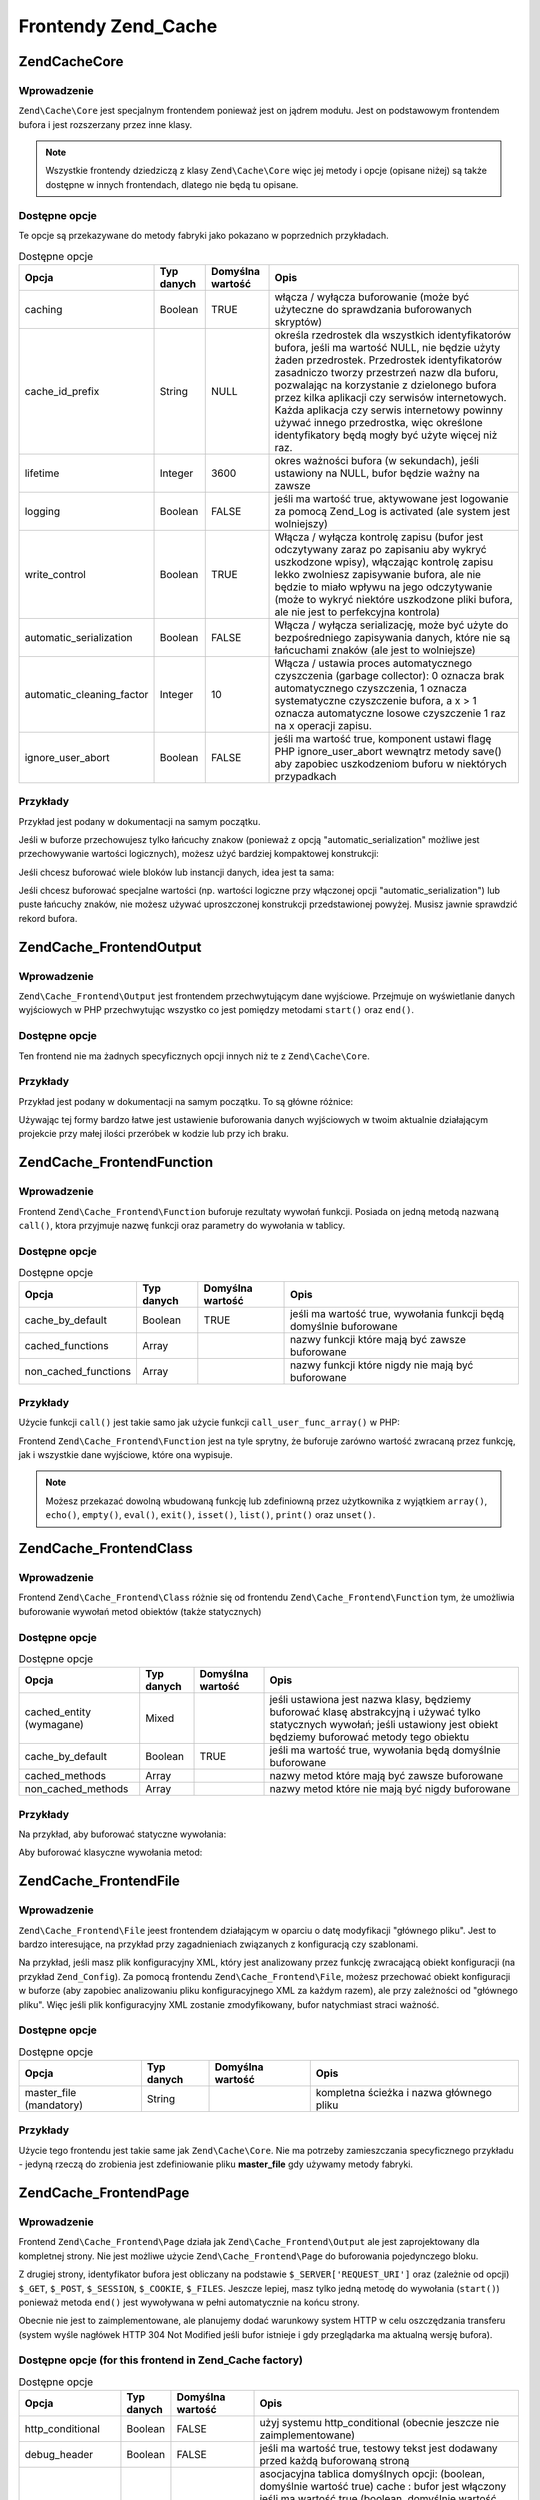 .. EN-Revision: none
.. _zend.cache.frontends:

Frontendy Zend_Cache
====================

.. _zend.cache.core:

Zend\Cache\Core
---------------

.. _zend.cache.core.introduction:

Wprowadzenie
^^^^^^^^^^^^

``Zend\Cache\Core`` jest specjalnym frontendem ponieważ jest on jądrem modułu. Jest on podstawowym frontendem
bufora i jest rozszerzany przez inne klasy.

.. note::

   Wszystkie frontendy dziedziczą z klasy ``Zend\Cache\Core`` więc jej metody i opcje (opisane niżej) są także
   dostępne w innych frontendach, dlatego nie będą tu opisane.

.. _zend.cache.core.options:

Dostępne opcje
^^^^^^^^^^^^^^

Te opcje są przekazywane do metody fabryki jako pokazano w poprzednich przykładach.

.. _zend.cache.frontends.core.options.table:

.. table:: Dostępne opcje

   +-------------------------+----------+----------------+-------------------------------------------------------------------------------------------------------------------------------------------------------------------------------------------------------------------------------------------------------------------------------------------------------------------------------------------------------------------------------------------------------------------------------------------+
   |Opcja                    |Typ danych|Domyślna wartość|Opis                                                                                                                                                                                                                                                                                                                                                                                                                                       |
   +=========================+==========+================+===========================================================================================================================================================================================================================================================================================================================================================================================================================================+
   |caching                  |Boolean   |TRUE            |włącza / wyłącza buforowanie (może być użyteczne do sprawdzania buforowanych skryptów)                                                                                                                                                                                                                                                                                                                                                     |
   +-------------------------+----------+----------------+-------------------------------------------------------------------------------------------------------------------------------------------------------------------------------------------------------------------------------------------------------------------------------------------------------------------------------------------------------------------------------------------------------------------------------------------+
   |cache_id_prefix          |String    |NULL            |określa rzedrostek dla wszystkich identyfikatorów bufora, jeśli ma wartość NULL, nie będzie użyty żaden przedrostek. Przedrostek identyfikatorów zasadniczo tworzy przestrzeń nazw dla buforu, pozwalając na korzystanie z dzielonego bufora przez kilka aplikacji czy serwisów internetowych. Każda aplikacja czy serwis internetowy powinny używać innego przedrostka, więc określone identyfikatory będą mogły być użyte więcej niż raz.|
   +-------------------------+----------+----------------+-------------------------------------------------------------------------------------------------------------------------------------------------------------------------------------------------------------------------------------------------------------------------------------------------------------------------------------------------------------------------------------------------------------------------------------------+
   |lifetime                 |Integer   |3600            |okres ważności bufora (w sekundach), jeśli ustawiony na NULL, bufor będzie ważny na zawsze                                                                                                                                                                                                                                                                                                                                                 |
   +-------------------------+----------+----------------+-------------------------------------------------------------------------------------------------------------------------------------------------------------------------------------------------------------------------------------------------------------------------------------------------------------------------------------------------------------------------------------------------------------------------------------------+
   |logging                  |Boolean   |FALSE           |jeśli ma wartość true, aktywowane jest logowanie za pomocą Zend_Log is activated (ale system jest wolniejszy)                                                                                                                                                                                                                                                                                                                              |
   +-------------------------+----------+----------------+-------------------------------------------------------------------------------------------------------------------------------------------------------------------------------------------------------------------------------------------------------------------------------------------------------------------------------------------------------------------------------------------------------------------------------------------+
   |write_control            |Boolean   |TRUE            |Włącza / wyłącza kontrolę zapisu (bufor jest odczytywany zaraz po zapisaniu aby wykryć uszkodzone wpisy), włączając kontrolę zapisu lekko zwolniesz zapisywanie bufora, ale nie będzie to miało wpływu na jego odczytywanie (może to wykryć niektóre uszkodzone pliki bufora, ale nie jest to perfekcyjna kontrola)                                                                                                                        |
   +-------------------------+----------+----------------+-------------------------------------------------------------------------------------------------------------------------------------------------------------------------------------------------------------------------------------------------------------------------------------------------------------------------------------------------------------------------------------------------------------------------------------------+
   |automatic_serialization  |Boolean   |FALSE           |Włącza / wyłącza serializację, może być użyte do bezpośredniego zapisywania danych, które nie są łańcuchami znaków (ale jest to wolniejsze)                                                                                                                                                                                                                                                                                                |
   +-------------------------+----------+----------------+-------------------------------------------------------------------------------------------------------------------------------------------------------------------------------------------------------------------------------------------------------------------------------------------------------------------------------------------------------------------------------------------------------------------------------------------+
   |automatic_cleaning_factor|Integer   |10              |Włącza / ustawia proces automatycznego czyszczenia (garbage collector): 0 oznacza brak automatycznego czyszczenia, 1 oznacza systematyczne czyszczenie bufora, a x > 1 oznacza automatyczne losowe czyszczenie 1 raz na x operacji zapisu.                                                                                                                                                                                                 |
   +-------------------------+----------+----------------+-------------------------------------------------------------------------------------------------------------------------------------------------------------------------------------------------------------------------------------------------------------------------------------------------------------------------------------------------------------------------------------------------------------------------------------------+
   |ignore_user_abort        |Boolean   |FALSE           |jeśli ma wartość true, komponent ustawi flagę PHP ignore_user_abort wewnątrz metody save() aby zapobiec uszkodzeniom buforu w niektórych przypadkach                                                                                                                                                                                                                                                                                       |
   +-------------------------+----------+----------------+-------------------------------------------------------------------------------------------------------------------------------------------------------------------------------------------------------------------------------------------------------------------------------------------------------------------------------------------------------------------------------------------------------------------------------------------+

.. _zend.cache.core.examples:

Przykłady
^^^^^^^^^

Przykład jest podany w dokumentacji na samym początku.

Jeśli w buforze przechowujesz tylko łańcuchy znakow (ponieważ z opcją "automatic_serialization" możliwe jest
przechowywanie wartości logicznych), możesz użyć bardziej kompaktowej konstrukcji:

.. code-block:: php
   :linenos:

   // zakładamy, że mamy już obiekt $cache

   $id = 'myBigLoop'; // id bufora czyli "tego co chcemy buforować"

   if (!($data = $cache->load($id))) {
       // brak bufora

       $data = '';
       for ($i = 0; $i < 10000; $i++) {
           $data = $data . $i;
       }

       $cache->save($data);

   }

   // [...] przetwarzaj dane $data (wyświetl je, przekaż itp.)

Jeśli chcesz buforować wiele bloków lub instancji danych, idea jest ta sama:

.. code-block:: php
   :linenos:

   // upewnij się, że używasz unikalnych identyfiikatorów:
   $id1 = 'foo';
   $id2 = 'bar';

   // blok 1
   if (!($data = $cache->load($id1))) {
       // brak bufora

       $data = '';
       for ($i=0;$i<10000;$i++) {
           $data = $data . $i;
       }

       $cache->save($data);

   }
   echo($data);

   // to nigdy nie jest buforowane
   echo('NEVER CACHED! ');

   // blok 2
   if (!($data = $cache->load($id2))) {
       // brak bufora

       $data = '';
       for ($i=0;$i<10000;$i++) {
           $data = $data . '!';
       }

       $cache->save($data);

   }
   echo($data);

Jeśli chcesz buforować specjalne wartości (np. wartości logiczne przy włączonej opcji
"automatic_serialization") lub puste łańcuchy znaków, nie możesz używać uproszczonej konstrukcji
przedstawionej powyżej. Musisz jawnie sprawdzić rekord bufora.

.. code-block:: php
   :linenos:

   // konstrukcja uproszczona (nie działa poprawnie dla pustych
   // łańcuchów znaków i wartości logicznych)
   if (!($data = $cache->load($id))) {

       // brak bufora

       // [...] tworzymy dane $data

       $cache->save($data);

   }

   // pracujemy na danych $data

   // [...]

   // konstrukcja kompletna (działa zawsze)
   if (!($cache->test($id))) {

       // brak bufora

       // [...] tworzymy dane $data

       $cache->save($data);

   } else {

       // bufor został znaleziony

       $data = $cache->load($id);

   }

   // pracujemy na danych $data

.. _zend.cache.frontend.output:

Zend\Cache_Frontend\Output
--------------------------

.. _zend.cache.frontend.output.introduction:

Wprowadzenie
^^^^^^^^^^^^

``Zend\Cache_Frontend\Output`` jest frontendem przechwytującym dane wyjściowe. Przejmuje on wyświetlanie danych
wyjściowych w PHP przechwytując wszystko co jest pomiędzy metodami ``start()`` oraz ``end()``.

.. _zend.cache.frontend.output.options:

Dostępne opcje
^^^^^^^^^^^^^^

Ten frontend nie ma żadnych specyficznych opcji innych niż te z ``Zend\Cache\Core``.

.. _zend.cache.frontend.output.examples:

Przykłady
^^^^^^^^^

Przykład jest podany w dokumentacji na samym początku. To są główne różnice:

.. code-block:: php
   :linenos:

   // jeśli bufor nie istnieje, przechwytywane są dane wyjściowe
   if (!($cache->start('mypage'))) {

       // wyświetlaj jak zawsze
       echo 'Witaj! ';
       echo 'To jest buforowane ('.time().') ';

       $cache->end(); // kończy się wyświetlanie danych
   }

   echo 'To nie jest nigdy buforowane ('.time().').';

Używając tej formy bardzo łatwe jest ustawienie buforowania danych wyjściowych w twoim aktualnie działającym
projekcie przy małej ilości przeróbek w kodzie lub przy ich braku.

.. _zend.cache.frontend.function:

Zend\Cache_Frontend\Function
----------------------------

.. _zend.cache.frontend.function.introduction:

Wprowadzenie
^^^^^^^^^^^^

Frontend ``Zend\Cache_Frontend\Function`` buforuje rezultaty wywołań funkcji. Posiada on jedną metodą nazwaną
``call()``, ktora przyjmuje nazwę funkcji oraz parametry do wywołania w tablicy.

.. _zend.cache.frontend.function.options:

Dostępne opcje
^^^^^^^^^^^^^^

.. table:: Dostępne opcje

   +--------------------+----------+----------------+------------------------------------------------------------------+
   |Opcja               |Typ danych|Domyślna wartość|Opis                                                              |
   +====================+==========+================+==================================================================+
   |cache_by_default    |Boolean   |TRUE            |jeśli ma wartość true, wywołania funkcji będą domyślnie buforowane|
   +--------------------+----------+----------------+------------------------------------------------------------------+
   |cached_functions    |Array     |                |nazwy funkcji które mają być zawsze buforowane                    |
   +--------------------+----------+----------------+------------------------------------------------------------------+
   |non_cached_functions|Array     |                |nazwy funkcji które nigdy nie mają być buforowane                 |
   +--------------------+----------+----------------+------------------------------------------------------------------+

.. _zend.cache.frontend.function.examples:

Przykłady
^^^^^^^^^

Użycie funkcji ``call()`` jest takie samo jak użycie funkcji ``call_user_func_array()`` w PHP:

.. code-block:: php
   :linenos:

   $cache->call('veryExpensiveFunc', $params);

   // $params jest tablicą
   // przykładowo aby wywołać (z buforowaniem) funkcję veryExpensiveFunc(1, 'foo', 'bar'), użyj
   // $cache->call('veryExpensiveFunc', array(1, 'foo', 'bar'))

Frontend ``Zend\Cache_Frontend\Function`` jest na tyle sprytny, że buforuje zarówno wartość zwracaną przez
funkcję, jak i wszystkie dane wyjściowe, które ona wypisuje.

.. note::

   Możesz przekazać dowolną wbudowaną funkcję lub zdefiniowną przez użytkownika z wyjątkiem ``array()``,
   ``echo()``, ``empty()``, ``eval()``, ``exit()``, ``isset()``, ``list()``, ``print()`` oraz ``unset()``.

.. _zend.cache.frontend.class:

Zend\Cache_Frontend\Class
-------------------------

.. _zend.cache.frontend.class.introduction:

Wprowadzenie
^^^^^^^^^^^^

Frontend ``Zend\Cache_Frontend\Class`` różnie się od frontendu ``Zend\Cache_Frontend\Function`` tym, że
umożliwia buforowanie wywołań metod obiektów (także statycznych)

.. _zend.cache.frontend.class.options:

Dostępne opcje
^^^^^^^^^^^^^^

.. _zend.cache.frontends.class.options.table:

.. table:: Dostępne opcje

   +------------------------+----------+----------------+------------------------------------------------------------------------------------------------------------------------------------------------------------------------------+
   |Opcja                   |Typ danych|Domyślna wartość|Opis                                                                                                                                                                          |
   +========================+==========+================+==============================================================================================================================================================================+
   |cached_entity (wymagane)|Mixed     |                |jeśli ustawiona jest nazwa klasy, będziemy buforować klasę abstrakcyjną i używać tylko statycznych wywołań; jeśli ustawiony jest obiekt będziemy buforować metody tego obiektu|
   +------------------------+----------+----------------+------------------------------------------------------------------------------------------------------------------------------------------------------------------------------+
   |cache_by_default        |Boolean   |TRUE            |jeśli ma wartość true, wywołania będą domyślnie buforowane                                                                                                                    |
   +------------------------+----------+----------------+------------------------------------------------------------------------------------------------------------------------------------------------------------------------------+
   |cached_methods          |Array     |                |nazwy metod które mają być zawsze buforowane                                                                                                                                  |
   +------------------------+----------+----------------+------------------------------------------------------------------------------------------------------------------------------------------------------------------------------+
   |non_cached_methods      |Array     |                |nazwy metod które nie mają być nigdy buforowane                                                                                                                               |
   +------------------------+----------+----------------+------------------------------------------------------------------------------------------------------------------------------------------------------------------------------+

.. _zend.cache.frontend.class.examples:

Przykłady
^^^^^^^^^

Na przykład, aby buforować statyczne wywołania:

.. code-block:: php
   :linenos:

   class Test {

       // metoda statyczna
       public static function foobar($param1, $param2) {
           echo "foobar_output($param1, $param2)";
           return "foobar_return($param1, $param2)";
       }

   }

   // [...]
   $frontendOptions = array(
       'cached_entity' => 'Test' // Nazwa klasy
   );
   // [...]

   # buforowane wywołanie
   $result = $cache->foobar('1', '2');

Aby buforować klasyczne wywołania metod:

.. code-block:: php
   :linenos:

   class Test {

       private $_string = 'hello !';

       public function foobar2($param1, $param2) {
           echo($this->_string);
           echo "foobar2_output($param1, $param2)";
           return "foobar2_return($param1, $param2)";
       }

   }

   // [...]
   $frontendOptions = array(
       'cached_entity' => new Test() // instancja klasy
   );
   // [...]

   # buforowane wywołanie
   $result = $cache->foobar2('1', '2');

.. _zend.cache.frontends.file:

Zend\Cache_Frontend\File
------------------------

.. _zend.cache.frontends.file.introduction:

Wprowadzenie
^^^^^^^^^^^^

``Zend\Cache_Frontend\File`` jeest frontendem działającym w oparciu o datę modyfikacji "głównego pliku". Jest
to bardzo interesujące, na przykład przy zagadnieniach związanych z konfiguracją czy szablonami.

Na przykład, jeśli masz plik konfiguracyjny XML, który jest analizowany przez funkcję zwracającą obiekt
konfiguracji (na przykład ``Zend_Config``). Za pomocą frontendu ``Zend\Cache_Frontend\File``, możesz przechować
obiekt konfiguracji w buforze (aby zapobiec analizowaniu pliku konfiguracyjnego XML za każdym razem), ale przy
zależności od "głównego pliku". Więc jeśli plik konfiguracyjny XML zostanie zmodyfikowany, bufor natychmiast
straci ważność.

.. _zend.cache.frontends.file.options:

Dostępne opcje
^^^^^^^^^^^^^^

.. _zend.cache.frontends.file.options.table:

.. table:: Dostępne opcje

   +-----------------------+----------+----------------+----------------------------------------+
   |Opcja                  |Typ danych|Domyślna wartość|Opis                                    |
   +=======================+==========+================+========================================+
   |master_file (mandatory)|String    |                |kompletna ścieżka i nazwa głównego pliku|
   +-----------------------+----------+----------------+----------------------------------------+

.. _zend.cache.frontends.file.examples:

Przykłady
^^^^^^^^^

Użycie tego frontendu jest takie same jak ``Zend\Cache\Core``. Nie ma potrzeby zamieszczania specyficznego
przykładu - jedyną rzeczą do zrobienia jest zdefiniowanie pliku **master_file** gdy używamy metody fabryki.

.. _zend.cache.frontends.page:

Zend\Cache_Frontend\Page
------------------------

.. _zend.cache.frontends.page.introduction:

Wprowadzenie
^^^^^^^^^^^^

Frontend ``Zend\Cache_Frontend\Page`` działa jak ``Zend\Cache_Frontend\Output`` ale jest zaprojektowany dla
kompletnej strony. Nie jest możliwe użycie ``Zend\Cache_Frontend\Page`` do buforowania pojedynczego bloku.

Z drugiej strony, identyfikator bufora jest obliczany na podstawie ``$_SERVER['REQUEST_URI']`` oraz (zależnie od
opcji) ``$_GET``, ``$_POST``, ``$_SESSION``, ``$_COOKIE``, ``$_FILES``. Jeszcze lepiej, masz tylko jedną metodę
do wywołania (``start()``) ponieważ metoda ``end()`` jest wywoływana w pełni automatycznie na końcu strony.

Obecnie nie jest to zaimplementowane, ale planujemy dodać warunkowy system HTTP w celu oszczędzania transferu
(system wyśle nagłówek HTTP 304 Not Modified jeśli bufor istnieje i gdy przeglądarka ma aktualną wersję
bufora).

.. _zend.cache.frontends.page.options:

Dostępne opcje (for this frontend in Zend_Cache factory)
^^^^^^^^^^^^^^^^^^^^^^^^^^^^^^^^^^^^^^^^^^^^^^^^^^^^^^^^

.. _zend.cache.frontends.page.options.table:

.. table:: Dostępne opcje

   +----------------+----------+-------------------------+------------------------------------------------------------------------------------------------------------------------------------------------------------------------------------------------------------------------------------------------------------------------------------------------------------------------------------------------------------------------------------------------------------------------------------------------------------------------------------------------------------------------------------------------------------------------------------------------------------------------------------------------------------------------------------------------------------------------------------------------------------------------------------------------------------------------------------------------------------------------------------------------------------------------------------------------------------------------------------------------------------------------------------------------------------------------------------------------------------------------------------------------------------------------------------------------------------------------------------------------------------------------------------------------------------------------------------------------------------------------------------------------------------------------------------------------------------------------------------------------------------------------------------------------------------------------------------------------------------------------------------------------------------------------------------------------------------------------------------------------------------------------------------------------------------------------------------------------------------------------------------------------------------------------------------------------------------------------------------------------------------------------------------------------------------------------------------------+
   |Opcja           |Typ danych|Domyślna wartość         |Opis                                                                                                                                                                                                                                                                                                                                                                                                                                                                                                                                                                                                                                                                                                                                                                                                                                                                                                                                                                                                                                                                                                                                                                                                                                                                                                                                                                                                                                                                                                                                                                                                                                                                                                                                                                                                                                                                                                                                                                                                                                                                                      |
   +================+==========+=========================+==========================================================================================================================================================================================================================================================================================================================================================================================================================================================================================================================================================================================================================================================================================================================================================================================================================================================================================================================================================================================================================================================================================================================================================================================================================================================================================================================================================================================================================================================================================================================================================================================================================================================================================================================================================================================================================================================================================================================================================================================================================================================================================+
   |http_conditional|Boolean   |FALSE                    |użyj systemu http_conditional (obecnie jeszcze nie zaimplementowane)                                                                                                                                                                                                                                                                                                                                                                                                                                                                                                                                                                                                                                                                                                                                                                                                                                                                                                                                                                                                                                                                                                                                                                                                                                                                                                                                                                                                                                                                                                                                                                                                                                                                                                                                                                                                                                                                                                                                                                                                                      |
   +----------------+----------+-------------------------+------------------------------------------------------------------------------------------------------------------------------------------------------------------------------------------------------------------------------------------------------------------------------------------------------------------------------------------------------------------------------------------------------------------------------------------------------------------------------------------------------------------------------------------------------------------------------------------------------------------------------------------------------------------------------------------------------------------------------------------------------------------------------------------------------------------------------------------------------------------------------------------------------------------------------------------------------------------------------------------------------------------------------------------------------------------------------------------------------------------------------------------------------------------------------------------------------------------------------------------------------------------------------------------------------------------------------------------------------------------------------------------------------------------------------------------------------------------------------------------------------------------------------------------------------------------------------------------------------------------------------------------------------------------------------------------------------------------------------------------------------------------------------------------------------------------------------------------------------------------------------------------------------------------------------------------------------------------------------------------------------------------------------------------------------------------------------------------+
   |debug_header    |Boolean   |FALSE                    |jeśli ma wartość true, testowy tekst jest dodawany przed każdą buforowaną stroną                                                                                                                                                                                                                                                                                                                                                                                                                                                                                                                                                                                                                                                                                                                                                                                                                                                                                                                                                                                                                                                                                                                                                                                                                                                                                                                                                                                                                                                                                                                                                                                                                                                                                                                                                                                                                                                                                                                                                                                                          |
   +----------------+----------+-------------------------+------------------------------------------------------------------------------------------------------------------------------------------------------------------------------------------------------------------------------------------------------------------------------------------------------------------------------------------------------------------------------------------------------------------------------------------------------------------------------------------------------------------------------------------------------------------------------------------------------------------------------------------------------------------------------------------------------------------------------------------------------------------------------------------------------------------------------------------------------------------------------------------------------------------------------------------------------------------------------------------------------------------------------------------------------------------------------------------------------------------------------------------------------------------------------------------------------------------------------------------------------------------------------------------------------------------------------------------------------------------------------------------------------------------------------------------------------------------------------------------------------------------------------------------------------------------------------------------------------------------------------------------------------------------------------------------------------------------------------------------------------------------------------------------------------------------------------------------------------------------------------------------------------------------------------------------------------------------------------------------------------------------------------------------------------------------------------------------+
   |default_options |Array     |array(...zobacz niżej...)|asocjacyjna tablica domyślnych opcji: (boolean, domyślnie wartość true) cache : bufor jest włączony jeśli ma wartość true (boolean, domyślnie wartość false) cache_with_get_variables : jeśli ma wartość true, buforowanie jest włączone nawet wtedy gdy są jakieś zmienne w tablicy $_GET(boolean, domyślnie wartość false) cache_with_post_variables : jeśli ma wartość true, buforowanie jest włączone nawet wtedy gdy są jakieś zmienne w tablicy $_POST(boolean, domyślnie wartość false) cache_with_session_variables : jeśli ma wartość true, buforowanie jest włączone nawet wtedy gdy są jakieś zmienne w tablicy $_SESSION(boolean, domyślnie wartość false) cache_with_files_variables : jeśli ma wartość true, buforowanie jest włączone nawet wtedy gdy są jakieś zmienne w tablicy $_FILES(boolean, domyślnie wartość false) cache_with_cookie_variables : jeśli ma wartość true, buforowanie jest włączone nawet wtedy gdy są jakieś zmienne w tablicy $_COOKIE(boolean, domyślnie wartość true) makeI_id_with_get_variables : jeśli ma wartość true, identyfikator bufora będzie zależał od zawartości tablicy $_GET(boolean, domyślnie wartość true) make_id_with_post_variables : jeśli ma wartość true, identyfikator bufora będzie zależał od zawartości tablicy $_POST(boolean, domyślnie wartość true) make_id_with_session_variables : jeśli ma wartość true, identyfikator bufora będzie zależał od zawartości tablicy $_SESSION(boolean, domyślnie wartość true) make_id_with_files_variables : jeśli ma wartość true, identyfikator bufora będzie zależał od zawartości tablicy $_FILES(boolean, domyślnie wartość true) make_id_with_cookie_variables : jeśli ma wartość true, identyfikator bufora będzie zależał od zawartości tablicy $_COOKIE(int, domyślnie wartość false) specific_lifetime : jeśli ma wartość inną niż false, podana wartość zostanie użyta dla danego wyrażenia regularnego (array, domyślnie wartość array()) tags : etykiety dla buforowanego rekordu (int, domyślnie wartość null) priority : priorytet (jeśli backend to obsługuje)|
   +----------------+----------+-------------------------+------------------------------------------------------------------------------------------------------------------------------------------------------------------------------------------------------------------------------------------------------------------------------------------------------------------------------------------------------------------------------------------------------------------------------------------------------------------------------------------------------------------------------------------------------------------------------------------------------------------------------------------------------------------------------------------------------------------------------------------------------------------------------------------------------------------------------------------------------------------------------------------------------------------------------------------------------------------------------------------------------------------------------------------------------------------------------------------------------------------------------------------------------------------------------------------------------------------------------------------------------------------------------------------------------------------------------------------------------------------------------------------------------------------------------------------------------------------------------------------------------------------------------------------------------------------------------------------------------------------------------------------------------------------------------------------------------------------------------------------------------------------------------------------------------------------------------------------------------------------------------------------------------------------------------------------------------------------------------------------------------------------------------------------------------------------------------------------+
   |regexps         |Array     |array()                  |tablica asocjacyjna do ustawienia opcji tylko dla pewnych adresów REQUEST_URI, klucze są wyrażeniami regularnymi (PCRE), wartości są asocjacyjnymi tablicami ze specyficznymi opcjami do ustawienia gdy wyrażenie regularne zostanie dopasowane do $_SERVER['REQUEST_URI'] (zobacz default_options aby zobaczyć listę wszystkich dostępnych opcji) ; jeśli kilka wyrażen regularnych będzie pasowało do $_SERVER['REQUEST_URI'], zostanie użyte tylko te ostatnie                                                                                                                                                                                                                                                                                                                                                                                                                                                                                                                                                                                                                                                                                                                                                                                                                                                                                                                                                                                                                                                                                                                                                                                                                                                                                                                                                                                                                                                                                                                                                                                                                         |
   +----------------+----------+-------------------------+------------------------------------------------------------------------------------------------------------------------------------------------------------------------------------------------------------------------------------------------------------------------------------------------------------------------------------------------------------------------------------------------------------------------------------------------------------------------------------------------------------------------------------------------------------------------------------------------------------------------------------------------------------------------------------------------------------------------------------------------------------------------------------------------------------------------------------------------------------------------------------------------------------------------------------------------------------------------------------------------------------------------------------------------------------------------------------------------------------------------------------------------------------------------------------------------------------------------------------------------------------------------------------------------------------------------------------------------------------------------------------------------------------------------------------------------------------------------------------------------------------------------------------------------------------------------------------------------------------------------------------------------------------------------------------------------------------------------------------------------------------------------------------------------------------------------------------------------------------------------------------------------------------------------------------------------------------------------------------------------------------------------------------------------------------------------------------------+
   |memorize_headers|array     |array()                  |tablica łańcuchów znaków odpowiadająca nazwom nagłówków HTTP. Wymienione nagłówki będą przechowane wraz z danymi buforu i odtworzone gdy bufor zostanie użyty                                                                                                                                                                                                                                                                                                                                                                                                                                                                                                                                                                                                                                                                                                                                                                                                                                                                                                                                                                                                                                                                                                                                                                                                                                                                                                                                                                                                                                                                                                                                                                                                                                                                                                                                                                                                                                                                                                                             |
   +----------------+----------+-------------------------+------------------------------------------------------------------------------------------------------------------------------------------------------------------------------------------------------------------------------------------------------------------------------------------------------------------------------------------------------------------------------------------------------------------------------------------------------------------------------------------------------------------------------------------------------------------------------------------------------------------------------------------------------------------------------------------------------------------------------------------------------------------------------------------------------------------------------------------------------------------------------------------------------------------------------------------------------------------------------------------------------------------------------------------------------------------------------------------------------------------------------------------------------------------------------------------------------------------------------------------------------------------------------------------------------------------------------------------------------------------------------------------------------------------------------------------------------------------------------------------------------------------------------------------------------------------------------------------------------------------------------------------------------------------------------------------------------------------------------------------------------------------------------------------------------------------------------------------------------------------------------------------------------------------------------------------------------------------------------------------------------------------------------------------------------------------------------------------+

.. _zend.cache.frontends.page.examples:

Przykłady
^^^^^^^^^

Użycie ``Zend\Cache_Frontend\Page`` jest naprawdę łatwe:

.. code-block:: php
   :linenos:

   // [...] // wymagane, konfiguracja i fabryka

   $cache->start();
   // jeśli bufor jest trafiony, wynik jest wysyłany do przeglądaki a skrypt tutaj kończy działanie

   // reszta strony

bardziej kompleksowy przykład, który pokazuje sposób centralnego zarządzania buforowaniem w pliku ładującym
(przykładowo do użycia z klasą ``Zend_Controller``)

.. code-block:: php
   :linenos:

   /**
    * Powinieneś unikać tworzenia dużej ilości kodu przed sekcją buforowania na
    * przykład, w celu optymalizacji, instrukcje "require_once" lub
    * "Zend\Loader\Loader::loadClass" powinny znajdować się za sekcją buforowania
    */

   $frontendOptions = array(
      'lifetime' => 7200,
      'debug_header' => true, // dla testów
      'regexps' => array(
          // buforuj cały kontroler IndexController
          '^/$' => array('cache' => true),

          // buforuj cały kontroler IndexController
          '^/index/' => array('cache' => true),

          // nie buforuj kontrolera ArticleController...
          '^/article/' => array('cache' => false),

          // ...ale buforuj akcję "view"
          '^/article/view/' => array(
              // kontrolera ArticleController
              'cache' => true,

              // i buforuj gdy są dostępne zmienne $_POST
              'cache_with_post_variables' => true,

              // (ale bufor będzie zależał od tablicy $_POST)
              'make_id_with_post_variables' => true,
          )
      )
   );

   $backendOptions = array(
       'cache_dir' => '/tmp/'
   );

   // pobieranie obiektu Zend\Cache_Frontend\Page
   $cache = Zend\Cache\Cache::factory('Page',
                                'File',
                                $frontendOptions,
                                $backendOptions);

   $cache->start();
   // jeśli bufor jest trafiony, wynik jest wysyłany do przeglądaki
   // a skrypt tutaj kończy działanie

   // [...] koniec pliku uruchamiającego
   // te linie nie będą wykonane jeśli bufor jest trafiony

.. _zend.cache.frontends.page.cancel:

Metoda zaniechania buforowania
^^^^^^^^^^^^^^^^^^^^^^^^^^^^^^

Z powodu wymagań projektowych, w niektórych przypadkach (na przykład gdy używamy kodów innych niż HTTP/200),
możesz potrzebować zaniechać proces buforowania. Dlatego dla tego frontendu udostępniamy metodę cancel().

.. code-block:: php
   :linenos:

   // [...] // konfiguracja itp.

   $cache->start();

   // [...]

   if ($someTest) {
       $cache->cancel();
       // [...]
   }

   // [...]



